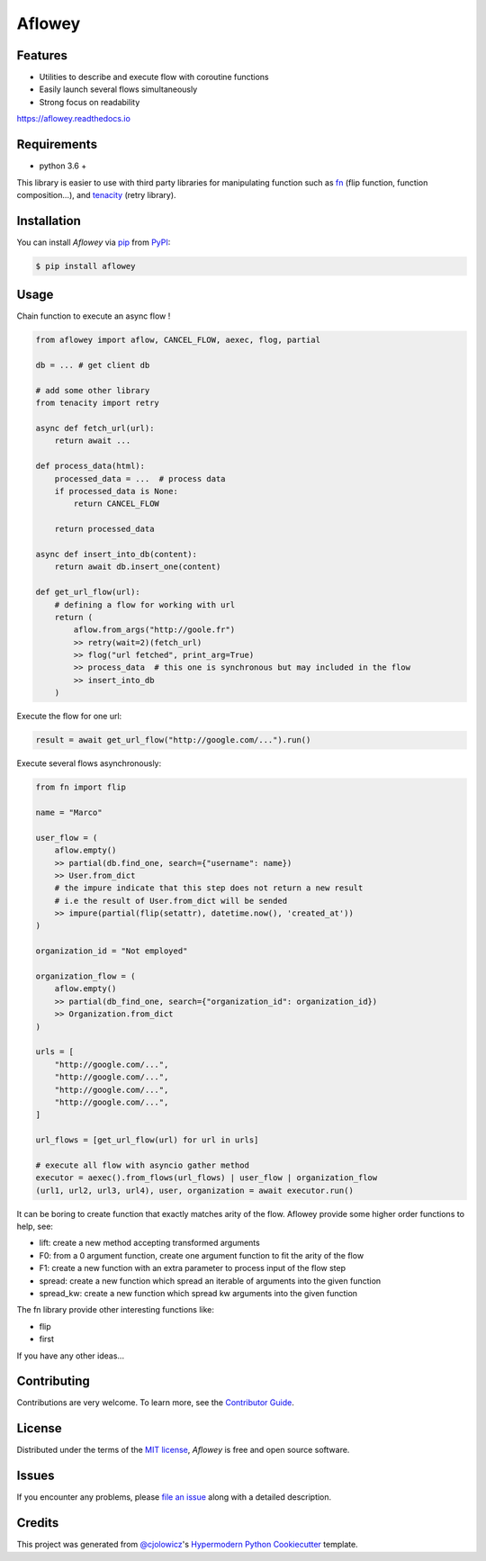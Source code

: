 Aflowey
========

|PyPI| |Status| |Python Version| |License|

|Read the Docs| |Tests| |Codecov|

|pre-commit| |Black|

.. |PyPI| image:: https://img.shields.io/pypi/v/aflowey.svg
   :target: https://pypi.org/project/aflowey/
   :alt: PyPI
.. |Status| image:: https://img.shields.io/pypi/status/aflowey.svg
   :target: https://pypi.org/project/aflowey/
   :alt: Status
.. |Python Version| image:: https://img.shields.io/pypi/pyversions/aflowey
   :target: https://pypi.org/project/aflowey
   :alt: Python Version
.. |License| image:: https://img.shields.io/pypi/l/aflowey
   :target: https://opensource.org/licenses/MIT
   :alt: License
.. |Read the Docs| image:: https://img.shields.io/readthedocs/aflowey/latest.svg?label=Read%20the%20Docs
   :target: https://aflowey.readthedocs.io/
   :alt: Read the documentation at https://aflowey.readthedocs.io/
.. |Tests| image:: https://github.com/jerkos/aflowey/workflows/Tests/badge.svg
   :target: https://github.com/jerkos/aflow/actions?workflow=Tests
   :alt: Tests
.. |Codecov| image:: https://codecov.io/gh/jerkos/aflowey/branch/main/graph/badge.svg
   :target: https://codecov.io/gh/jerkos/aflowey
   :alt: Codecov
.. |pre-commit| image:: https://img.shields.io/badge/pre--commit-enabled-brightgreen?logo=pre-commit&logoColor=white
   :target: https://github.com/pre-commit/pre-commit
   :alt: pre-commit
.. |Black| image:: https://img.shields.io/badge/code%20style-black-000000.svg
   :target: https://github.com/psf/black
   :alt: Black


Features
--------

* Utilities to describe and execute flow with coroutine functions
* Easily launch several flows simultaneously
* Strong focus on readability

https://aflowey.readthedocs.io

Requirements
------------

* python 3.6 +

This library is easier to use with third party libraries for manipulating function
such as fn_ (flip function, function composition...), and tenacity_ (retry library).


Installation
------------

You can install *Aflowey* via pip_ from PyPI_:

.. code:: console

   $ pip install aflowey


Usage
-----

Chain function to execute an async flow !


.. code:: python

    from aflowey import aflow, CANCEL_FLOW, aexec, flog, partial

    db = ... # get client db

    # add some other library
    from tenacity import retry

    async def fetch_url(url):
        return await ...

    def process_data(html):
        processed_data = ...  # process data
        if processed_data is None:
            return CANCEL_FLOW

        return processed_data

    async def insert_into_db(content):
        return await db.insert_one(content)

    def get_url_flow(url):
        # defining a flow for working with url
        return (
            aflow.from_args("http://goole.fr")
            >> retry(wait=2)(fetch_url)
            >> flog("url fetched", print_arg=True)
            >> process_data  # this one is synchronous but may included in the flow
            >> insert_into_db
        )

Execute the flow for one url:

.. code:: python

    result = await get_url_flow("http://google.com/...").run()


Execute several flows asynchronously:

.. code:: python

        from fn import flip

        name = "Marco"

        user_flow = (
            aflow.empty()
            >> partial(db.find_one, search={"username": name})
            >> User.from_dict
            # the impure indicate that this step does not return a new result
            # i.e the result of User.from_dict will be sended
            >> impure(partial(flip(setattr), datetime.now(), 'created_at'))
        )

        organization_id = "Not employed"

        organization_flow = (
            aflow.empty()
            >> partial(db_find_one, search={"organization_id": organization_id})
            >> Organization.from_dict
        )

        urls = [
            "http://google.com/...",
            "http://google.com/...",
            "http://google.com/...",
            "http://google.com/...",
        ]

        url_flows = [get_url_flow(url) for url in urls]

        # execute all flow with asyncio gather method
        executor = aexec().from_flows(url_flows) | user_flow | organization_flow
        (url1, url2, url3, url4), user, organization = await executor.run()

It can be boring to create function that exactly matches arity of the flow.
Aflowey provide some higher order functions to help, see:

* lift: create a new method accepting transformed arguments
* F0: from a 0 argument function, create one argument function to fit the arity of the flow
* F1: create a new function with an extra parameter to process input of the flow step
* spread: create a new function which spread an iterable of arguments into the given function
* spread_kw: create a new function which spread kw arguments into the given function

The fn library provide other interesting functions like:

* flip
* first

If you have any other ideas...

Contributing
------------

Contributions are very welcome.
To learn more, see the `Contributor Guide`_.


License
-------

Distributed under the terms of the `MIT license`_,
*Aflowey* is free and open source software.


Issues
------

If you encounter any problems,
please `file an issue`_ along with a detailed description.


Credits
-------

This project was generated from `@cjolowicz`_'s `Hypermodern Python Cookiecutter`_ template.

.. _@cjolowicz: https://github.com/cjolowicz
.. _Cookiecutter: https://github.com/audreyr/cookiecutter
.. _MIT license: https://opensource.org/licenses/MIT
.. _PyPI: https://pypi.org/
.. _Hypermodern Python Cookiecutter: https://github.com/cjolowicz/cookiecutter-hypermodern-python
.. _file an issue: https://github.com/jerkos/aflow/issues
.. _pip: https://pip.pypa.io/
.. github-only
.. _Contributor Guide: CONTRIBUTING.rst
.. _Usage: https://aflowey.readthedocs.io
.. _fn: https://github.com/kachayev/fn.py
.. _tenacity: https://github.com/jd/tenacity
